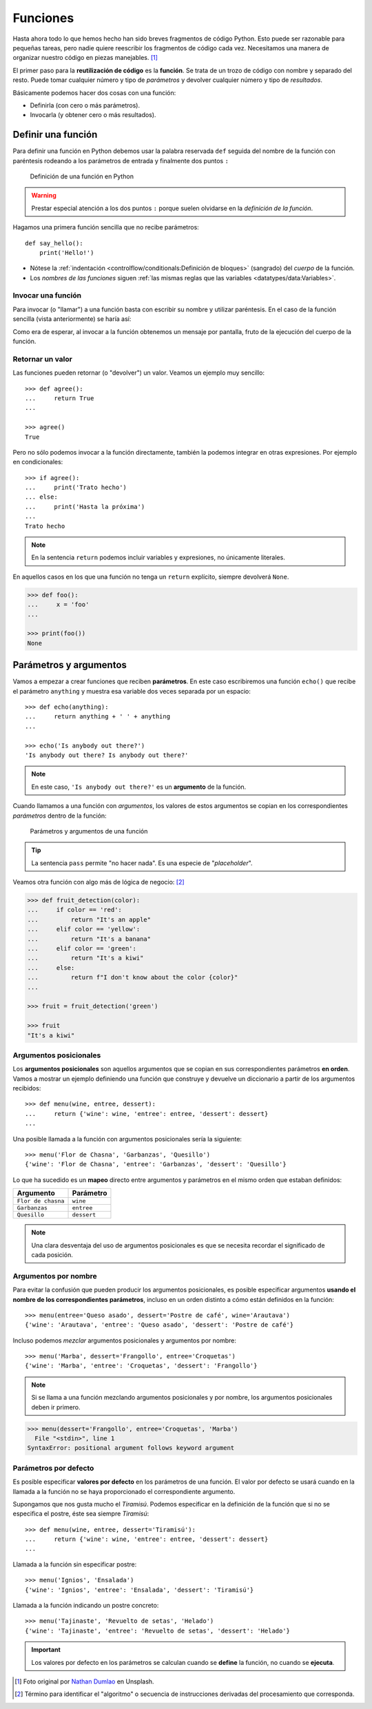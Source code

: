 *********
Funciones
*********

.. image:: img/nathan-dumlao-6Lh0bRb9LOA-unsplash.jpg

Hasta ahora todo lo que hemos hecho han sido breves fragmentos de código Python. Esto puede ser razonable para pequeñas tareas, pero nadie quiere reescribir los fragmentos de código cada vez. Necesitamos una manera de organizar nuestro código en piezas manejables. [#brewery-unsplash]_ 

El primer paso para la **reutilización de código** es la **función**. Se trata de un trozo de código con nombre y separado del resto. Puede tomar cualquier número y tipo de *parámetros* y devolver cualquier número y tipo de *resultados*. 

Básicamente podemos hacer dos cosas con una función:

- Definirla (con cero o más parámetros).
- Invocarla (y obtener cero o más resultados).

Definir una función
===================

Para definir una función en Python debemos usar la palabra reservada ``def`` seguida del nombre de la función con paréntesis rodeando a los parámetros de entrada y finalmente dos puntos ``:``

.. figure:: img/function-definition.png

    Definición de una función en Python
   
.. warning:: Prestar especial atención a los dos puntos ``:`` porque suelen olvidarse en la *definición de la función*.

Hagamos una primera función sencilla que no recibe parámetros::

    def say_hello():
        print('Hello!')

- Nótese la :ref:`indentación <controlflow/conditionals:Definición de bloques>` (sangrado) del *cuerpo* de la función.
- Los *nombres de las funciones* siguen :ref:`las mismas reglas que las variables <datatypes/data:Variables>`.

Invocar una función
~~~~~~~~~~~~~~~~~~~

Para invocar (o "llamar") a una función basta con escribir su nombre y utilizar paréntesis. En el caso de la función sencilla (vista anteriormente) se haría así:

.. code-block::
    :emphasize-lines: 5

    >>> def say_hello():
    ...     print('Hello!')
    ...

    >>> say_hello()
    Hello!

Como era de esperar, al invocar a la función obtenemos un mensaje por pantalla, fruto de la ejecución del cuerpo de la función.

Retornar un valor
~~~~~~~~~~~~~~~~~

Las funciones pueden retornar (o "devolver") un valor. Veamos un ejemplo muy sencillo::

    >>> def agree():
    ...     return True
    ...

    >>> agree()
    True

Pero no sólo podemos invocar a la función directamente, también la podemos integrar en otras expresiones. Por ejemplo en condicionales::

    >>> if agree():
    ...     print('Trato hecho')
    ... else:
    ...     print('Hasta la próxima')
    ...
    Trato hecho

.. note:: En la sentencia ``return`` podemos incluir variables y expresiones, no únicamente literales.

En aquellos casos en los que una función no tenga un ``return`` explícito, siempre devolverá ``None``.

.. code-block::

    >>> def foo():
    ...     x = 'foo'
    ...

    >>> print(foo())
    None

Parámetros y argumentos
=======================

Vamos a empezar a crear funciones que reciben **parámetros**. En este caso escribiremos una función ``echo()`` que recibe el parámetro ``anything`` y muestra esa variable dos veces separada por un espacio::

    >>> def echo(anything):
    ...     return anything + ' ' + anything
    ...

    >>> echo('Is anybody out there?')
    'Is anybody out there? Is anybody out there?'

.. note:: En este caso, ``'Is anybody out there?'`` es un **argumento** de la función.

Cuando llamamos a una función con *argumentos*, los valores de estos argumentos se copian en los correspondientes *parámetros* dentro de la función:

.. figure:: img/args-params.png

   Parámetros y argumentos de una función

.. tip:: La sentencia ``pass`` permite "no hacer nada". Es una especie de "*placeholder*".

Veamos otra función con algo más de lógica de negocio: [#blogic]_

.. code-block::

    >>> def fruit_detection(color):
    ...     if color == 'red':
    ...         return "It's an apple"
    ...     elif color == 'yellow':
    ...         return "It's a banana"
    ...     elif color == 'green':
    ...         return "It's a kiwi"
    ...     else:
    ...         return f"I don't know about the color {color}"
    ...

    >>> fruit = fruit_detection('green')

    >>> fruit
    "It's a kiwi"

Argumentos posicionales
~~~~~~~~~~~~~~~~~~~~~~~

Los **argumentos posicionales** son aquellos argumentos que se copian en sus correspondientes parámetros **en orden**. Vamos a mostrar un ejemplo definiendo una función que construye y devuelve un diccionario a partir de los argumentos recibidos::

    >>> def menu(wine, entree, dessert):
    ...     return {'wine': wine, 'entree': entree, 'dessert': dessert}
    ...

Una posible llamada a la función con argumentos posicionales sería la siguiente::

    >>> menu('Flor de Chasna', 'Garbanzas', 'Quesillo')
    {'wine': 'Flor de Chasna', 'entree': 'Garbanzas', 'dessert': 'Quesillo'}

Lo que ha sucedido es un **mapeo** directo entre argumentos y parámetros en el mismo orden que estaban definidos:

+--------------------+-------------+
|     Argumento      |  Parámetro  |
+====================+=============+
| ``Flor de chasna`` | ``wine``    |
+--------------------+-------------+
| ``Garbanzas``      | ``entree``  |
+--------------------+-------------+
| ``Quesillo``       | ``dessert`` |
+--------------------+-------------+

.. note:: Una clara desventaja del uso de argumentos posicionales es que se necesita recordar el significado de cada posición.

Argumentos por nombre
~~~~~~~~~~~~~~~~~~~~~

Para evitar la confusión que pueden producir los argumentos posicionales, es posible especificar argumentos **usando el nombre de los correspondientes parámetros**, incluso en un orden distinto a cómo están definidos en la función::

    >>> menu(entree='Queso asado', dessert='Postre de café', wine='Arautava')
    {'wine': 'Arautava', 'entree': 'Queso asado', 'dessert': 'Postre de café'}

Incluso podemos *mezclar* argumentos posicionales y argumentos por nombre::

    >>> menu('Marba', dessert='Frangollo', entree='Croquetas')
    {'wine': 'Marba', 'entree': 'Croquetas', 'dessert': 'Frangollo'}

.. note:: Si se llama a una función mezclando argumentos posicionales y por nombre, los argumentos posicionales deben ir primero.

.. code-block::

    >>> menu(dessert='Frangollo', entree='Croquetas', 'Marba')
      File "<stdin>", line 1
    SyntaxError: positional argument follows keyword argument

Parámetros por defecto
~~~~~~~~~~~~~~~~~~~~~~

Es posible especificar **valores por defecto** en los parámetros de una función. El valor por defecto se usará cuando en la llamada a la función no se haya proporcionado el correspondiente argumento.

Supongamos que nos gusta mucho el *Tiramisú*. Podemos especificar en la definición de la función que si no se especifica el postre, éste sea siempre *Tiramisú*::

    >>> def menu(wine, entree, dessert='Tiramisú'):
    ...     return {'wine': wine, 'entree': entree, 'dessert': dessert}
    ...

Llamada a la función sin especificar postre::

    >>> menu('Ignios', 'Ensalada')
    {'wine': 'Ignios', 'entree': 'Ensalada', 'dessert': 'Tiramisú'}

Llamada a la función indicando un postre concreto::

    >>> menu('Tajinaste', 'Revuelto de setas', 'Helado')
    {'wine': 'Tajinaste', 'entree': 'Revuelto de setas', 'dessert': 'Helado'}

.. important:: Los valores por defecto en los parámetros se calculan cuando se **define** la función, no cuando se **ejecuta**.


.. --------------- Footnotes ---------------

.. [#brewery-unsplash] Foto original por `Nathan Dumlao`_ en Unsplash.
.. [#blogic] Término para identificar el "algoritmo" o secuencia de instrucciones derivadas del procesamiento que corresponda.

.. --------------- Hyperlinks ---------------

.. _Nathan Dumlao: https://unsplash.com/@nate_dumlao?utm_source=unsplash&utm_medium=referral&utm_content=creditCopyText
